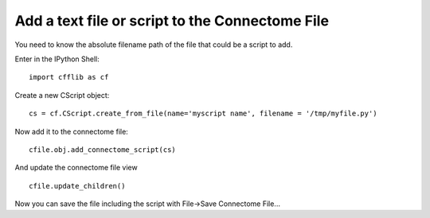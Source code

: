 Add a text file or script to the Connectome File
================================================

You need to know the absolute filename path of the file that could be a script to add.

Enter in the IPython Shell::

  import cfflib as cf
  
Create a new CScript object::

  cs = cf.CScript.create_from_file(name='myscript name', filename = '/tmp/myfile.py')
  
Now add it to the connectome file::

  cfile.obj.add_connectome_script(cs)
  
And update the connectome file view ::

  cfile.update_children()
  
Now you can save the file including the script with File->Save Connectome File...